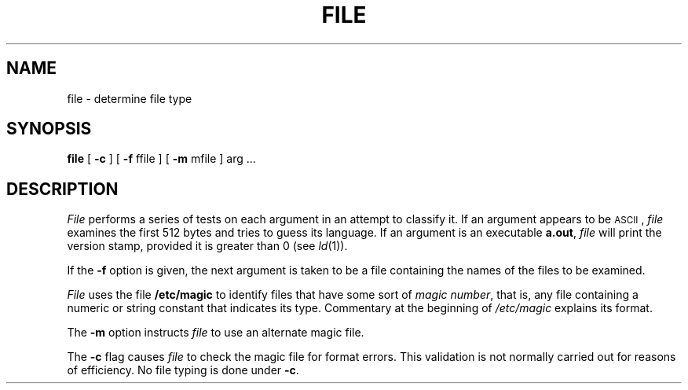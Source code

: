 .TH FILE 1
.SH NAME
file \- determine file type
.SH SYNOPSIS
.B file
.RB "[ " \-c " ] [ "
.BR \-f " ffile ] [ "
.BR \-m " mfile ] "
arg ...
.SH DESCRIPTION
.I File\^
performs a series of tests on each argument
in an attempt to classify it.
If an argument appears to be \s-1ASCII\s0,
.I file\^
examines the first 512 bytes
and tries to guess its language.
If an argument is an executable
.BR a.out ,
.I file\^
will print the version stamp, provided it is greater than 0 (see
.IR ld (1)).
.PP
If the
.B \-f
option is given, the next argument is taken
to be a file containing the names of
the files to be examined.
.PP
.I File
uses the file
.B /etc/magic
to identify files that have some sort of
.IR "magic number" ,
that is, any file containing a numeric or string constant that indicates its
type.
Commentary at the beginning of
.I /etc/magic
explains its format.
.PP
The
.B \-m
option instructs
.I file
to use an alternate magic file.
.PP
The
.B \-c
flag causes
.I file
to check the magic file for format errors.
This validation is not normally carried out for reasons of efficiency.
No file typing is done under
.BR \-c .
